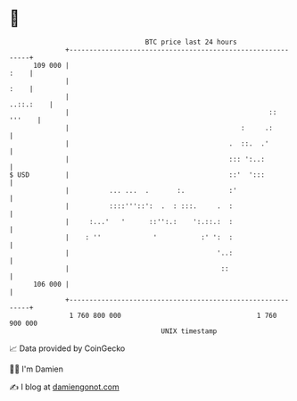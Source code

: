 * 👋

#+begin_example
                                     BTC price last 24 hours                    
                 +------------------------------------------------------------+ 
         109 000 |                                                       :    | 
                 |                                                       :    | 
                 |                                                  ..::.:    | 
                 |                                                  :: '''    | 
                 |                                           :     .:         | 
                 |                                        .  ::.  .'          | 
                 |                                        ::: ':..:           | 
   $ USD         |                                        ::'  ':::           | 
                 |          ... ...  .       :.           :'                  | 
                 |          ::::'''::':  .  : :::.     .  :                   | 
                 |     :...'   '      ::'':.:    ':.::.:  :                   | 
                 |    : ''             '           :' ':  :                   | 
                 |                                     '..:                   | 
                 |                                      ::                    | 
         106 000 |                                                            | 
                 +------------------------------------------------------------+ 
                  1 760 800 000                                  1 760 900 000  
                                         UNIX timestamp                         
#+end_example
📈 Data provided by CoinGecko

🧑‍💻 I'm Damien

✍️ I blog at [[https://www.damiengonot.com][damiengonot.com]]

